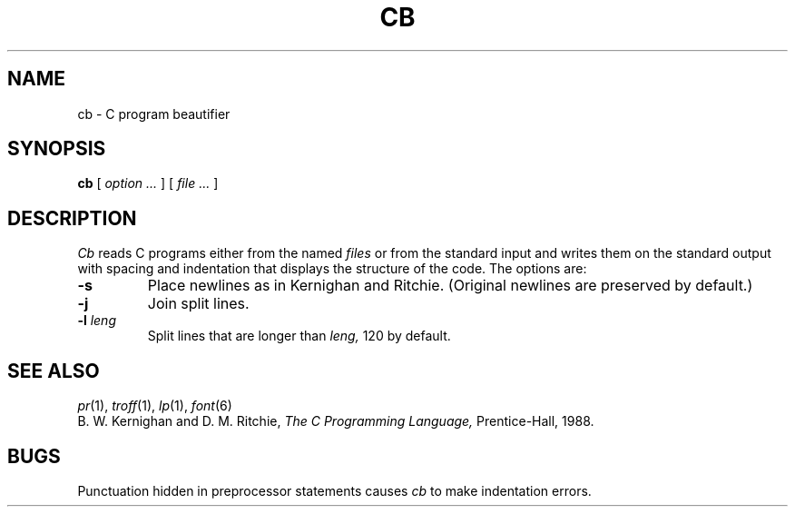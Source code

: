 .TH CB 1 
.CT 1 prog_c writing_output
.SH NAME
cb \- C program beautifier
.SH SYNOPSIS
.B cb
[
.I option ...
]
[
.I file ...
]
.SH DESCRIPTION
.I Cb
reads C programs either from the named
.I files
or from the
standard input
and writes them
on the standard output with spacing and indentation
that displays the structure of the code.
The options are:
.TP
.B -s
Place newlines as in
Kernighan and Ritchie.
(Original newlines are preserved by default.)
.TP
.B -j
Join split lines.
.TP
.BI -l " leng"
Split lines that are longer than
.I leng,
120 by default.
.SH "SEE ALSO"
.IR pr (1), 
.IR troff (1), 
.IR lp (1),
.IR font (6)
.br
B. W. Kernighan and D. M. Ritchie,
.I "The C Programming Language,"
Prentice-Hall, 1988.
.SH BUGS
Punctuation hidden in
preprocessor statements causes
.I cb
to make indentation errors.
